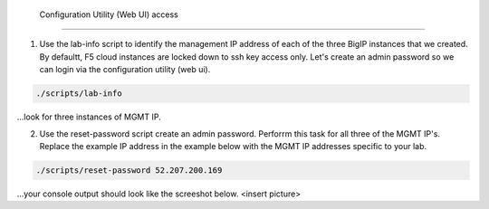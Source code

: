  Configuration Utility (Web UI) access
---------------------------------------

1. Use the lab-info script to identify the management IP address of each of the three BigIP instances that we created. By defaultt, F5 cloud instances are locked down to ssh key access only. Let's create an admin password so we can login via the configuration utility (web ui). 

.. code-block:: bash

   ./scripts/lab-info

...look for three instances of MGMT IP.

2. Use the reset-password script create an admin password. Perforrm this task for all three of the MGMT IP's. Replace the example IP address in the example below with the MGMT IP addresses specific to your lab.

.. code-block:: bash

   ./scripts/reset-password 52.207.200.169

...your console output should look like the screeshot below.
<insert picture>